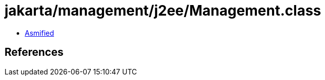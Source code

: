 = jakarta/management/j2ee/Management.class

 - link:Management-asmified.java[Asmified]

== References

